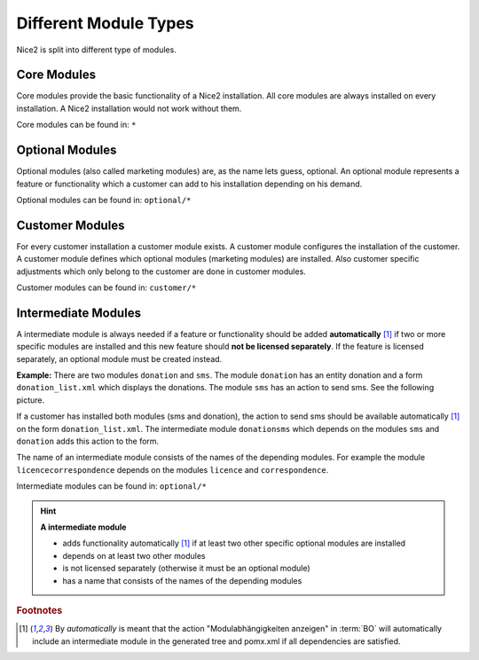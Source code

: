 Different Module Types
======================

Nice2 is split into different type of modules.

Core Modules
^^^^^^^^^^^^

Core modules provide the basic functionality of a Nice2 installation. All core modules are always installed on every
installation. A Nice2 installation would not work without them.

Core modules can be found in: ``*``

Optional Modules
^^^^^^^^^^^^^^^^

Optional modules (also called marketing modules) are, as the name lets guess, optional. An optional module represents a
feature or functionality which a customer can add to his installation depending on his demand.

Optional modules can be found in: ``optional/*``

Customer Modules
^^^^^^^^^^^^^^^^

For every customer installation a customer module exists. A customer module configures the installation of the customer.
A customer module defines which optional modules (marketing modules) are installed. Also customer specific adjustments
which only belong to the customer are done in customer modules.

Customer modules can be found in: ``customer/*``

Intermediate Modules
^^^^^^^^^^^^^^^^^^^^

A intermediate module is always needed if a feature or functionality should be added **automatically**
[#f1]_ if two or more specific modules are installed and this new feature should **not be licensed
separately**. If the feature is licensed separately, an optional module must be created instead.

**Example:**
There are two modules ``donation`` and ``sms``. The module ``donation`` has an entity donation and a form ``donation_list.xml``
which displays the donations. The module ``sms`` has an action to send sms. See the following picture.

.. graphviz::

     digraph {
       donation [
         shape=rectangle
         label=<<b>Optional Module: donation</b><br/><br/>Contains te form Donation_list.xml>
       ]
       sms [
         shape=rectangle
         label=<<b>Optional Module: sms</b><br/><br/>Contains the action to send sms>
       ]
       donationsms [
         shape=rectangle
         label=<<b>Intermediate Module: donationsms</b><br/><br/>Extends Donation_list.xml with an sms action>
       ]

       { donation sms } -> donationsms [ label="depends on", dir=back ]
     }

If a customer has installed both modules (sms and donation), the action to send sms should be available
automatically [#f1]_ on the form ``donation_list.xml``. The intermediate module ``donationsms`` which
depends on the modules ``sms`` and ``donation`` adds this action to the form.

The name of an intermediate module consists of the names of the depending modules. For example the module ``licencecorrespondence``
depends on the modules ``licence`` and ``correspondence``.

Intermediate modules can be found in: ``optional/*``

.. hint::
   **A intermediate module**

   * adds functionality automatically [#f1]_ if at least two other specific optional modules are installed
   * depends on at least two other modules
   * is not licensed separately (otherwise it must be an optional module)
   * has a name that consists of the names of the depending modules


.. rubric:: Footnotes

.. [#f1] By *automatically* is meant that the action "Modulabhängigkeiten anzeigen" in :term:`BO` will
         automatically include an intermediate module in the generated tree and pomx.xml if all
         dependencies are satisfied.
